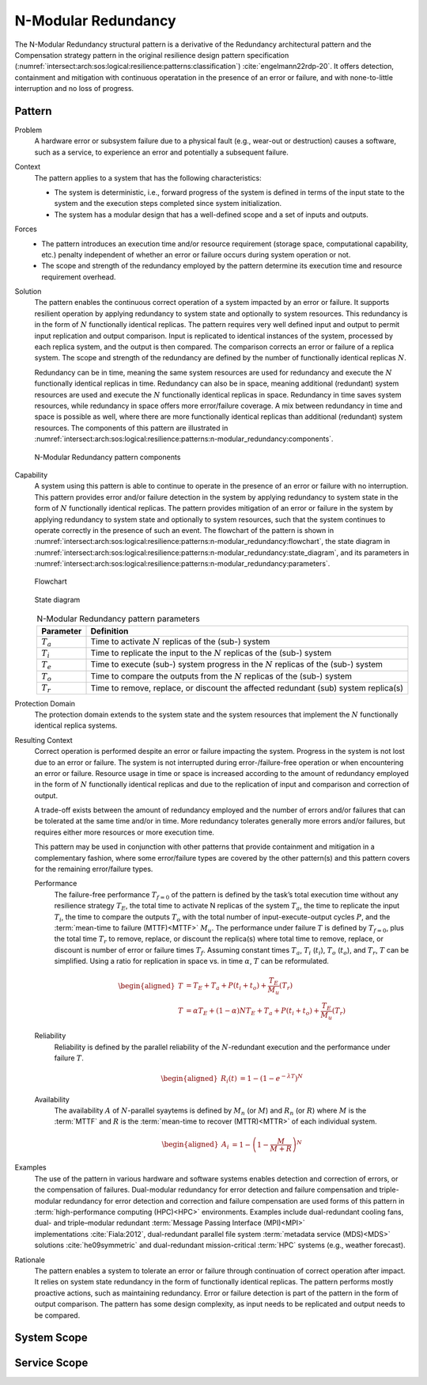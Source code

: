 .. _intersect:arch:sos:logical:resilience:patterns:n-modular_redundancy:

N-Modular Redundancy
====================

The N-Modular Redundancy structural pattern is a derivative of the Redundancy
architectural pattern and the Compensation strategy pattern in the original
resilience design pattern specification
(:numref:`intersect:arch:sos:logical:resilience:patterns:classification`)
:cite:`engelmann22rdp-20`. It offers detection, containment and mitigation with
continuous operatation in the presence of an error or failure, and with
none-to-little interruption and no loss of progress.

.. _intersect:arch:sos:logical:resilience:patterns:n-modular_redundancy:pattern:

Pattern
-------

Problem
   A hardware error or subsystem failure due to a physical fault (e.g.,
   wear-out or destruction) causes a software, such as a service, to
   experience an error and potentially a subsequent failure.

Context
   The pattern applies to a system that has the following characteristics:

   -  The system is deterministic, i.e., forward progress of the system is
      defined in terms of the input state to the system and the execution steps
      completed since system initialization.

   -  The system has a modular design that has a well-defined scope and a set
      of inputs and outputs.

Forces
   -  The pattern introduces an execution time and/or resource requirement
      (storage space, computational capability, etc.) penalty independent of
      whether an error or failure occurs during system operation or not.

   -  The scope and strength of the redundancy employed by the pattern
      determine its execution time and resource requirement overhead.

Solution
   The pattern enables the continuous correct operation of a system impacted
   by an error or failure. It supports resilient operation by applying
   redundancy to system state and optionally to system resources. This
   redundancy is in the form of :math:`N` functionally identical replicas. The
   pattern requires very well defined input and output to permit input
   replication and output comparison. Input is replicated to identical
   instances of the system, processed by each replica system, and the output is
   then compared. The comparison corrects an error or failure of a replica
   system. The scope and strength of the redundancy are defined by the number
   of functionally identical replicas :math:`N`.

   Redundancy can be in time, meaning the same system resources are used for
   redundancy and execute the :math:`N` functionally identical replicas in
   time. Redundancy can also be in space, meaning additional (redundant) system
   resources are used and execute the :math:`N` functionally identical replicas
   in space. Redundancy in time saves system resources, while redundancy in
   space offers more error/failure coverage. A mix between redundancy in time
   and space is possible as well, where there are more functionally identical
   replicas than additional (redundant) system resources. The components of
   this pattern are illustrated in
   :numref:`intersect:arch:sos:logical:resilience:patterns:n-modular_redundancy:components`.

   .. figure:: n-modular_redundancy/components.png
      :name: intersect:arch:sos:logical:resilience:patterns:n-modular_redundancy:components
      :align: center
      :alt: N-modular Redundancy pattern components

      N-Modular Redundancy pattern components

Capability
   A system using this pattern is able to continue to operate in the presence
   of an error or failure with no interruption. This pattern provides error
   and/or failure detection in the system by applying redundancy to system
   state in the form of :math:`N` functionally identical replicas. The pattern
   provides mitigation of an error or failure in the system by applying
   redundancy to system state and optionally to system resources, such that the
   system continues to operate correctly in the presence of such an event. The
   flowchart of the pattern is shown in
   :numref:`intersect:arch:sos:logical:resilience:patterns:n-modular_redundancy:flowchart`,
   the state diagram in
   :numref:`intersect:arch:sos:logical:resilience:patterns:n-modular_redundancy:state_diagram`,
   and its parameters in
   :numref:`intersect:arch:sos:logical:resilience:patterns:n-modular_redundancy:parameters`.

   .. figure:: n-modular_redundancy/flowchart.png
      :name: intersect:arch:sos:logical:resilience:patterns:n-modular_redundancy:flowchart
      :align: center
      :alt: Flowchart
   
      Flowchart
   
   .. figure:: n-modular_redundancy/state_diagram.png
      :name: intersect:arch:sos:logical:resilience:patterns:n-modular_redundancy:state_diagram
      :align: center
      :alt: State diagram
   
      State diagram
   
   .. table:: N-Modular Redundancy pattern parameters
      :name: intersect:arch:sos:logical:resilience:patterns:n-modular_redundancy:parameters
      :align: center

      +---------------+---------------------------------------------------+
      | Parameter     | Definition                                        |
      +===============+===================================================+
      | :math:`T_{a}` | Time to activate :math:`N` replicas of the (sub-) |
      |               | system                                            |
      +---------------+---------------------------------------------------+
      | :math:`T_{i}` | Time to replicate the input to the :math:`N`      |
      |               | replicas of the (sub-) system                     |
      +---------------+---------------------------------------------------+
      | :math:`T_{e}` | Time to execute (sub-) system progress in the     |
      |               | :math:`N` replicas of the (sub-) system           |
      +---------------+---------------------------------------------------+
      | :math:`T_{o}` | Time to compare the outputs from the :math:`N`    |
      |               | replicas of the (sub-) system                     |
      +---------------+---------------------------------------------------+
      | :math:`T_{r}` | Time to remove, replace, or discount the affected |
      |               | redundant (sub) system replica(s)                 |
      +---------------+---------------------------------------------------+

Protection Domain
   The protection domain extends to the system state and the system resources
   that implement the :math:`N` functionally identical replica systems.

Resulting Context
   Correct operation is performed despite an error or failure impacting the
   system. Progress in the system is not lost due to an error or failure. The
   system is not interrupted during error-/failure-free operation or when
   encountering an error or failure. Resource usage in time or space is
   increased according to the amount of redundancy employed in the form of
   :math:`N` functionally identical replicas and due to the replication of
   input and comparison and correction of output.

   A trade-off exists between the amount of redundancy employed and the number
   of errors and/or failures that can be tolerated at the same time and/or in
   time. More redundancy tolerates generally more errors and/or failures, but
   requires either more resources or more execution time.

   This pattern may be used in conjunction with other patterns that provide
   containment and mitigation in a complementary fashion, where some
   error/failure types are covered by the other pattern(s) and this pattern
   covers for the remaining error/failure types.

   Performance
      The failure-free performance :math:`T_{f=0}` of the pattern is defined by
      the task’s total execution time without any resilience strategy
      :math:`T_{E}`, the total time to activate N replicas of the system
      :math:`T_{a}`, the time to replicate the input :math:`T_{i}`, the time
      to compare the outputs :math:`T_{o}` with the total number of
      input-execute-output cycles :math:`P`, and the :term:`mean-time to
      failure (MTTF)<MTTF>` :math:`M_{u}`. The performance under failure
      :math:`T` is defined by :math:`T_{f=0}`, plus the total time
      :math:`T_{r}` to remove, replace, or discount the replica(s) where total
      time to remove, replace, or discount is number of error or failure times
      :math:`T_{f}`. Assuming constant times :math:`T_{a}`, :math:`T_{i}`
      (:math:`t_{i}`), :math:`T_{o}` (:math:`t_{o}`), and :math:`T_{r}`,
      :math:`T` can be simplified. Using a ratio for replication in space vs.
      in time :math:`\alpha`, :math:`T` can be reformulated.

      .. math::

         \begin{aligned}
           T &= T_{E} + T_{a} + P(t_{i} + t_{o}) + \frac{T_{E}}{M_{u}}\left( T_{r} \right)\\
           T &= \alpha T_{E} + (1 - \alpha) N T_{E} + T_{a} + P(t_{i} + t_{o}) + \frac{T_{E}}{M_{u}}\left( T_{r} \right)
         \end{aligned}

   Reliability
      Reliability is defined by the parallel reliability of the
      :math:`N`-redundant execution and the performance under failure
      :math:`T`.
   
      .. math::
   
         \begin{aligned}
           R_{i}(t) &= 1 - (1 - e^{-\lambda T})^{N}
         \end{aligned}
   
   Availability
      The availability :math:`A` of :math:`N`-parallel syaytems is defined by
      :math:`M_{n}` (or :math:`M`) and :math:`R_{n}` (or :math:`R`) where
      :math:`M` is the :term:`MTTF` and :math:`R` is the :term:`mean-time to
      recover (MTTR)<MTTR>` of each individual system.
   
      .. math::
   
         \begin{aligned}
           A_{i} &= 1 - \left(1 - \frac{M}{M + R}\right)^{N}
         \end{aligned}

Examples
   The use of the pattern in various hardware and software systems enables
   detection and correction of errors, or the compensation of failures.
   Dual-modular redundancy for error detection and failure compensation and
   triple-modular redundancy for error detection and correction and failure
   compensation are used forms of this pattern in :term:`high-performance
   computing (HPC)<HPC>` environments. Examples include dual-redundant cooling
   fans, dual- and triple–modular redundant :term:`Message Passing Interface
   (MPI)<MPI>` implementations :cite:`Fiala:2012`, dual-redundant parallel
   file system :term:`metadata service (MDS)<MDS>` solutions
   :cite:`he09symmetric` and dual-redundant mission-critical :term:`HPC`
   systems (e.g., weather forecast).

Rationale
   The pattern enables a system to tolerate an error or failure through
   continuation of correct operation after impact. It relies on system state
   redundancy in the form of functionally identical replicas. The pattern
   performs mostly proactive actions, such as maintaining redundancy. Error or
   failure detection is part of the pattern in the form of output comparison.
   The pattern has some design complexity, as input needs to be replicated and
   output needs to be compared.

.. _intersect:arch:sos:logical:resilience:patterns:n-modular_redundancy:system:

System Scope
------------

.. todo:: Describe the application of the pattern in the system scope.

.. _intersect:arch:sos:logical:resilience:patterns:n-modular_redundancy:service:

Service Scope
-------------

.. todo:: Describe the application of the pattern in the service scope.
